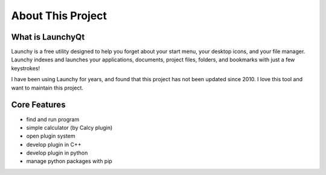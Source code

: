 ==================
About This Project
==================




What is LaunchyQt
-----------------

Launchy is a free utility designed to help you forget about your start menu, your desktop icons, and your file manager. Launchy indexes and launches your applications, documents, project files, folders, and bookmarks with just a few keystrokes!

I have been using Launchy for years, and found that this project has not been updated since 2010. I love this tool and want to maintain this project.

Core Features
-------------

- find and run program

- simple calculator (by Calcy plugin)

- open plugin system

- develop plugin in C++

- develop plugin in python

- manage python packages with pip
